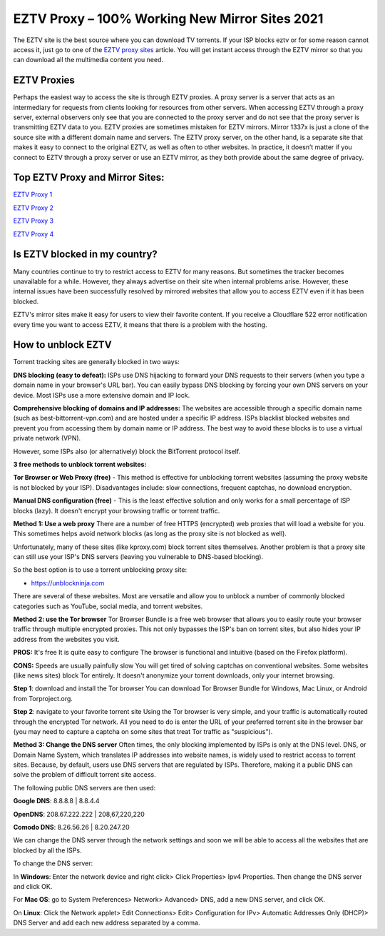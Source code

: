 ##################
EZTV Proxy – 100% Working New Mirror Sites 2021
##################

The EZTV site is the best source where you can download TV torrents. If your ISP blocks eztv or for some reason cannot access it, just go to one of the `EZTV proxy sites <http://wesharebytes.com/eztv-proxy-list-unblocked-eztv-mirror-sites-2020/>`_ article. You will get instant access through the EZTV mirror so that you can download all the multimedia content you need.

*********
EZTV Proxies
*********

Perhaps the easiest way to access the site is through EZTV proxies. A proxy server is a server that acts as an intermediary for requests from clients looking for resources from other servers. When accessing EZTV through a proxy server, external observers only see that you are connected to the proxy server and do not see that the proxy server is transmitting EZTV data to you.
EZTV proxies are sometimes mistaken for EZTV mirrors. Mirror 1337x is just a clone of the source site with a different domain name and servers. The EZTV proxy server, on the other hand, is a separate site that makes it easy to connect to the original EZTV, as well as often to other websites.
In practice, it doesn’t matter if you connect to EZTV through a proxy server or use an EZTV mirror, as they both provide about the same degree of privacy.

*********
Top EZTV Proxy and Mirror Sites:
*********

`EZTV Proxy 1 <https://eztv.torrentbay.to/>`_

`EZTV Proxy 2 <https://eztv.unblockninja.com/>`_

`EZTV Proxy 3 <https://eztv.proxyninja.org/>`_

`EZTV Proxy 4 <https://eztv.abcproxy.org/>`_

*********
Is EZTV blocked in my country?
*********
Many countries continue to try to restrict access to EZTV for many reasons. But sometimes the tracker becomes unavailable for a while. However, they always advertise on their site when internal problems arise. However, these internal issues have been successfully resolved by mirrored websites that allow you to access EZTV even if it has been blocked.

EZTV's mirror sites make it easy for users to view their favorite content. If you receive a Cloudflare 522 error notification every time you want to access EZTV, it means that there is a problem with the hosting.

*********
How to unblock EZTV
*********

Torrent tracking sites are generally blocked in two ways:

**DNS blocking (easy to defeat):**
ISPs use DNS hijacking to forward your DNS requests to their servers (when you type a domain name in your browser's URL bar). You can easily bypass DNS blocking by forcing your own DNS servers on your device. Most ISPs use a more extensive domain and IP lock.

**Comprehensive blocking of domains and IP addresses:**
The websites are accessible through a specific domain name (such as best-bittorrent-vpn.com) and are hosted under a specific IP address. ISPs blacklist blocked websites and prevent you from accessing them by domain name or IP address. The best way to avoid these blocks is to use a virtual private network (VPN).

However, some ISPs also (or alternatively) block the BitTorrent protocol itself.


**3 free methods to unblock torrent websites:**

**Tor Browser or Web Proxy (free)** - This method is effective for unblocking torrent websites (assuming the proxy website is not blocked by your ISP). Disadvantages include: slow connections, frequent captchas, no download encryption.

**Manual DNS configuration (free)** - This is the least effective solution and only works for a small percentage of ISP blocks (lazy). It doesn't encrypt your browsing traffic or torrent traffic.


**Method 1: Use a web proxy**
There are a number of free HTTPS (encrypted) web proxies that will load a website for you. This sometimes helps avoid network blocks (as long as the proxy site is not blocked as well).

Unfortunately, many of these sites (like kproxy.com) block torrent sites themselves. Another problem is that a proxy site can still use your ISP's DNS servers (leaving you vulnerable to DNS-based blocking).

So the best option is to use a torrent unblocking proxy site:

- https://unblockninja.com

There are several of these websites. Most are versatile and allow you to unblock a number of commonly blocked categories such as YouTube, social media, and torrent websites.


**Method 2: use the Tor browser**
Tor Browser Bundle is a free web browser that allows you to easily route your browser traffic through multiple encrypted proxies. This not only bypasses the ISP's ban on torrent sites, but also hides your IP address from the websites you visit.

**PROS:**
It's free
It is quite easy to configure
The browser is functional and intuitive (based on the Firefox platform).

**CONS:**
Speeds are usually painfully slow
You will get tired of solving captchas on conventional websites. Some websites (like news sites) block Tor entirely.
It doesn't anonymize your torrent downloads, only your internet browsing.

**Step 1**: download and install the Tor browser
You can download Tor Browser Bundle for Windows, Mac Linux, or Android from Torproject.org.

**Step 2**: navigate to your favorite torrent site
Using the Tor browser is very simple, and your traffic is automatically routed through the encrypted Tor network. All you need to do is enter the URL of your preferred torrent site in the browser bar (you may need to capture a captcha on some sites that treat Tor traffic as "suspicious").


**Method 3: Change the DNS server**
Often times, the only blocking implemented by ISPs is only at the DNS level. DNS, or Domain Name System, which translates IP addresses into website names, is widely used to restrict access to torrent sites. Because, by default, users use DNS servers that are regulated by ISPs. Therefore, making it a public DNS can solve the problem of difficult torrent site access.

The following public DNS servers are then used:

**Google DNS**: 8.8.8.8 | 8.8.4.4

**OpenDNS**: 208.67.222.222 | 208,67,220,220

**Comodo DNS**: 8.26.56.26 | 8.20.247.20

We can change the DNS server through the network settings and soon we will be able to access all the websites that are blocked by all the ISPs.

To change the DNS server:

In **Windows**: Enter the network device and right click> Click Properties> Ipv4 Properties. Then change the DNS server and click OK.

For **Mac OS**: go to System Preferences> Network> Advanced> DNS, add a new DNS server, and click OK.

On **Linux**: Click the Network applet> Edit Connections> Edit> Configuration for IPv> Automatic Addresses Only (DHCP)> DNS Server and add each new address separated by a comma.
